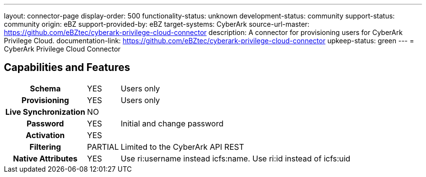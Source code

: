---
layout: connector-page
display-order: 500
functionality-status: unknown
development-status: community
support-status: community
origin: eBZ
support-provided-by: eBZ
target-systems: CyberArk
source-url-master: https://github.com/eBZtec/cyberark-privilege-cloud-connector
description: A connector for provisioning users for CyberArk Privilege Cloud.
documentation-link: https://github.com/eBZtec/cyberark-privilege-cloud-connector
upkeep-status: green
---
= CyberArk Privilege Cloud Connector

== Capabilities and Features

[%autowidth,cols="h,1,1"]
|===
| Schema
| YES
| Users only

| Provisioning
| YES
| Users only

| Live Synchronization
| NO
| 

| Password
| YES
| Initial and change password

| Activation
| YES
| 

| Filtering
| PARTIAL
| Limited to the CyberArk API REST

| Native Attributes	
| YES
| Use ri:username instead icfs:name. Use ri:id instead of icfs:uid

|===
